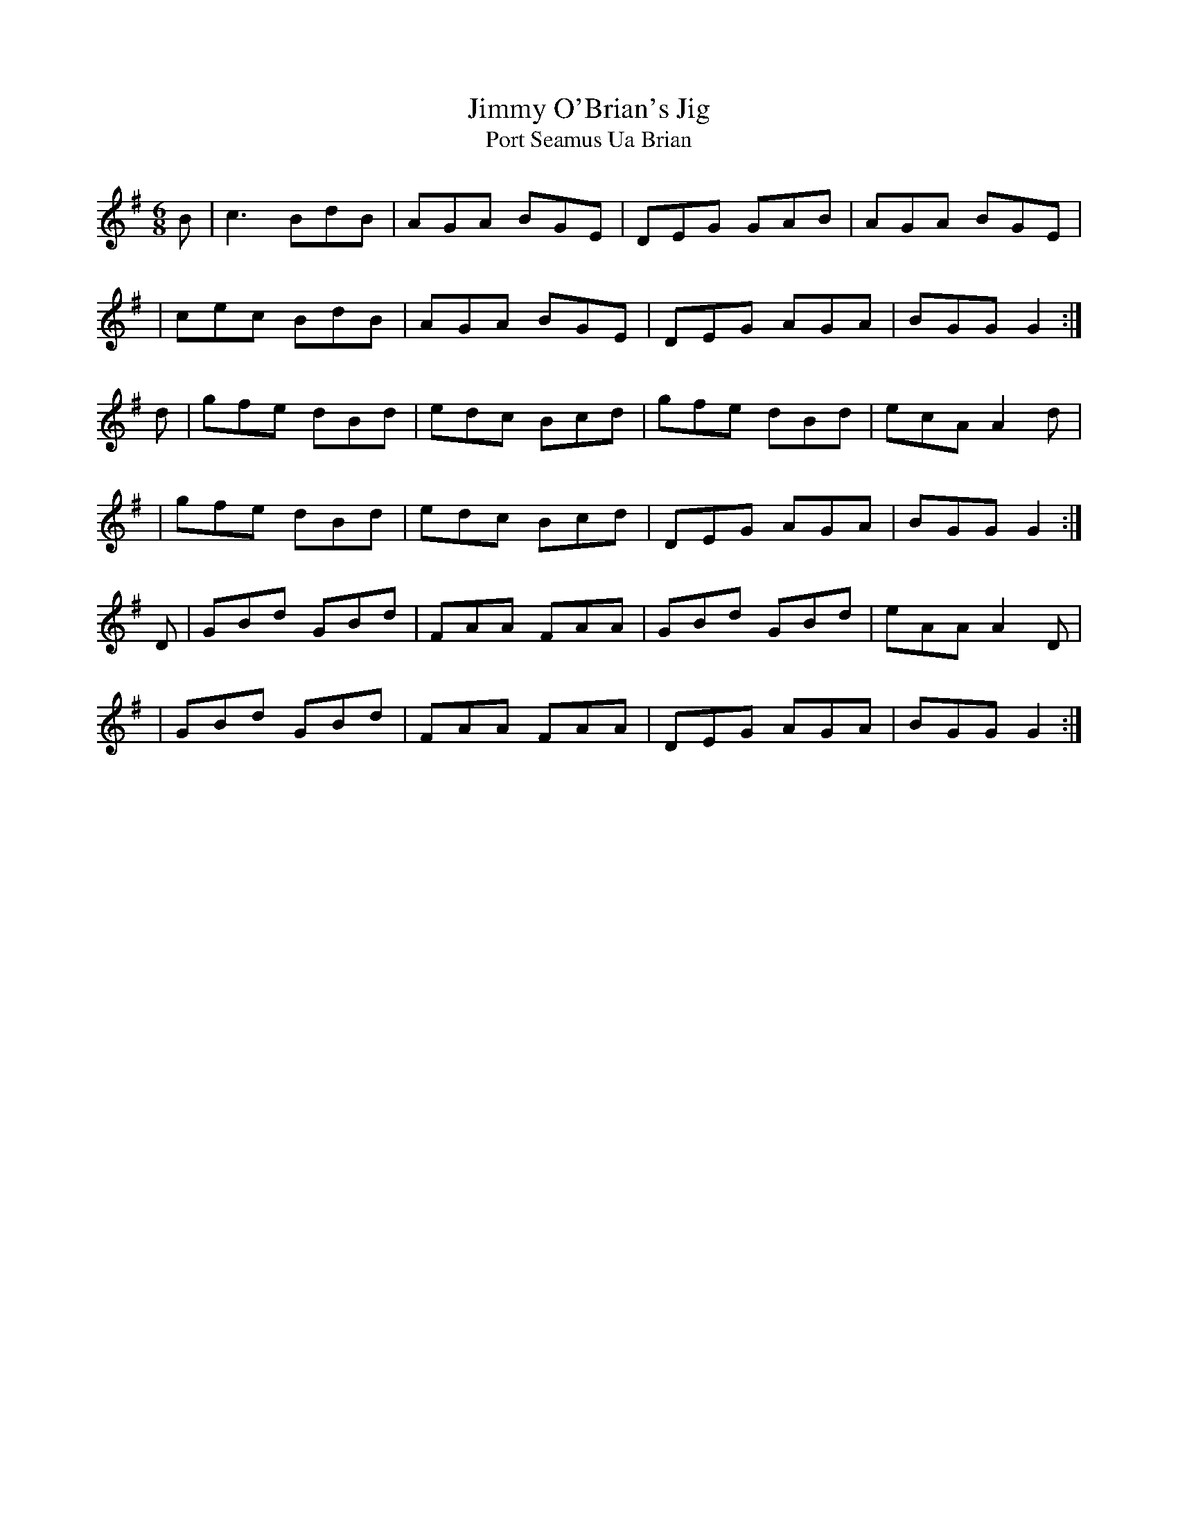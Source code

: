 X:1023
T:Jimmy O'Brian's Jig
T:Port Seamus Ua Brian
R:double jig
N:collected by F.O'Neill
S:991 O'Neill's Music of Ireland
B:O'Neill's 991
Z:Transcribed by Robert Thorpe (thorpe@skep.com)
Z:ABCMUS 1.0
M:6/8
K:G
B|c3 BdB|AGA BGE|DEG GAB|AGA BGE|
|cec BdB|AGA BGE|DEG AGA|BGG G2:|
d|gfe dBd|edc Bcd|gfe dBd|ecA A2 d|
|gfe dBd|edc Bcd|DEG AGA|BGG G2:|
D|GBd GBd|FAA FAA|GBd GBd|eAA A2 D|
|GBd GBd|FAA FAA|DEG AGA|BGG G2:|
